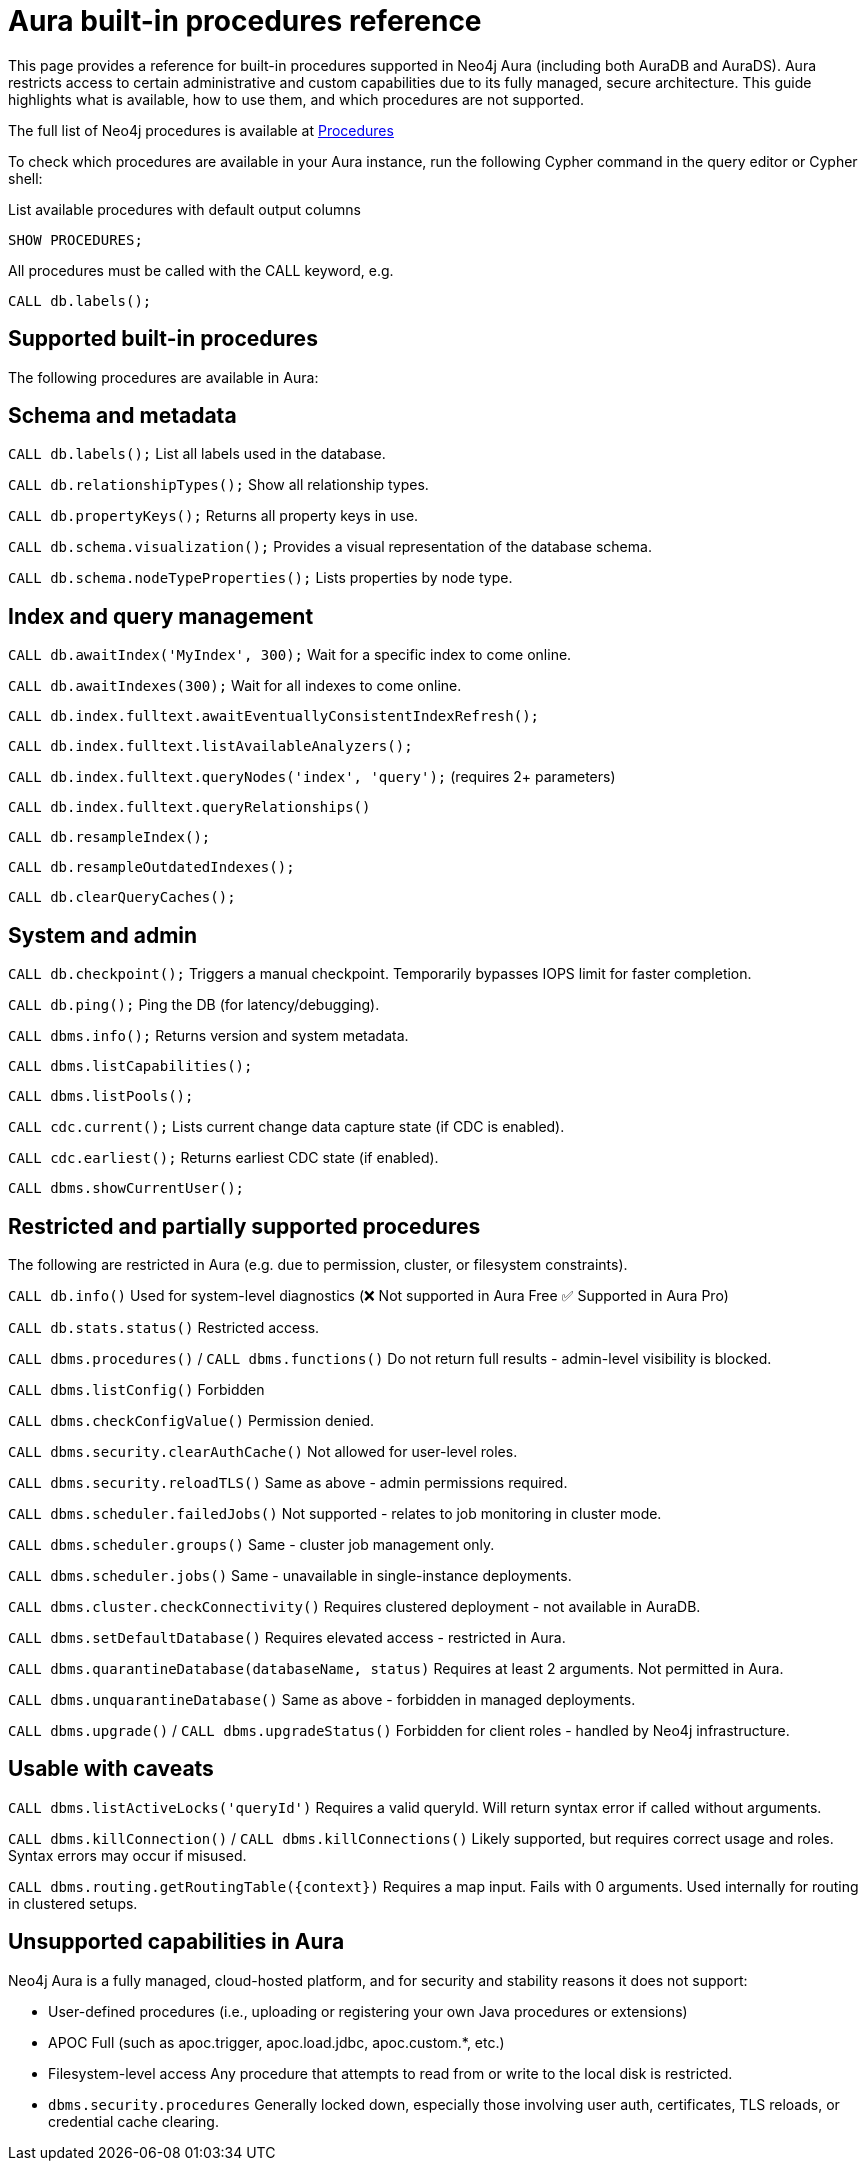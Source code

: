 = Aura built-in procedures reference

This page provides a reference for built-in procedures supported in Neo4j Aura (including both AuraDB and AuraDS). 
Aura restricts access to certain administrative and custom capabilities due to its fully managed, secure architecture. 
This guide highlights what is available, how to use them, and which procedures are not supported.

The full list of Neo4j procedures is available at link:https://neo4j.com/docs/operations-manual/current/procedures/[Procedures]

To check which procedures are available in your Aura instance, run the following Cypher command in the query editor or Cypher shell:

.List available procedures with default output columns
[source,cypher]
----
SHOW PROCEDURES;
----

.All procedures must be called with the CALL keyword, e.g.
[source,cypher]
----
CALL db.labels();
----

== Supported built-in procedures

The following procedures are available in Aura:

== Schema and metadata

`CALL db.labels();`
List all labels used in the database.

`CALL db.relationshipTypes();`
Show all relationship types.

`CALL db.propertyKeys();`
Returns all property keys in use.

`CALL db.schema.visualization();`
Provides a visual representation of the database schema.

`CALL db.schema.nodeTypeProperties();`
Lists properties by node type.

== Index and query management

`CALL db.awaitIndex('MyIndex', 300);`
Wait for a specific index to come online.

`CALL db.awaitIndexes(300);`
Wait for all indexes to come online.

`CALL db.index.fulltext.awaitEventuallyConsistentIndexRefresh();`

`CALL db.index.fulltext.listAvailableAnalyzers();`

`CALL db.index.fulltext.queryNodes('index', 'query');`
(requires 2+ parameters)

`CALL db.index.fulltext.queryRelationships()`

`CALL db.resampleIndex();`

`CALL db.resampleOutdatedIndexes();`

`CALL db.clearQueryCaches();`

== System and admin

`CALL db.checkpoint();`
Triggers a manual checkpoint. Temporarily bypasses IOPS limit for faster completion.

`CALL db.ping();`
Ping the DB (for latency/debugging).

`CALL dbms.info();`
Returns version and system metadata.

`CALL dbms.listCapabilities();`

`CALL dbms.listPools();`

`CALL cdc.current();`
Lists current change data capture state (if CDC is enabled).

`CALL cdc.earliest();`
Returns earliest CDC state (if enabled).

`CALL dbms.showCurrentUser();`

== Restricted and partially supported procedures

The following are restricted in Aura (e.g. due to permission, cluster, or filesystem constraints). 

`CALL db.info()` 
Used for system-level diagnostics (❌ Not supported in Aura Free ✅ Supported in Aura Pro)

`CALL db.stats.status()`  
Restricted access.

`CALL dbms.procedures()` / `CALL dbms.functions()`  
Do not return full results - admin-level visibility is blocked.

`CALL dbms.listConfig()`  
Forbidden  

`CALL dbms.checkConfigValue()`  
Permission denied.

`CALL dbms.security.clearAuthCache()`  
Not allowed for user-level roles.

`CALL dbms.security.reloadTLS()`  
Same as above - admin permissions required.

`CALL dbms.scheduler.failedJobs()`  
Not supported - relates to job monitoring in cluster mode.

`CALL dbms.scheduler.groups()`  
Same - cluster job management only.

`CALL dbms.scheduler.jobs()`  
Same - unavailable in single-instance deployments.

`CALL dbms.cluster.checkConnectivity()`  
Requires clustered deployment - not available in AuraDB.

`CALL dbms.setDefaultDatabase()`  
Requires elevated access - restricted in Aura.

`CALL dbms.quarantineDatabase(databaseName, status)`  
Requires at least 2 arguments. Not permitted in Aura.

`CALL dbms.unquarantineDatabase()`
Same as above - forbidden in managed deployments.

`CALL dbms.upgrade()` / `CALL dbms.upgradeStatus()`  
Forbidden for client roles - handled by Neo4j infrastructure.

== Usable with caveats

`CALL dbms.listActiveLocks('queryId')`  
Requires a valid queryId. Will return syntax error if called without arguments.

`CALL dbms.killConnection()` / `CALL dbms.killConnections()`  
Likely supported, but requires correct usage and roles. Syntax errors may occur if misused.

`CALL dbms.routing.getRoutingTable({context})`  
Requires a map input. Fails with 0 arguments. Used internally for routing in clustered setups.

== Unsupported capabilities in Aura

Neo4j Aura is a fully managed, cloud-hosted platform, and for security and stability reasons it does not support:

* User-defined procedures  
(i.e., uploading or registering your own Java procedures or extensions)

* APOC Full  
(such as apoc.trigger, apoc.load.jdbc, apoc.custom.*, etc.)

* Filesystem-level access  
Any procedure that attempts to read from or write to the local disk is restricted.

* `dbms.security.procedures`  
Generally locked down, especially those involving user auth, certificates, TLS reloads, or credential cache clearing.